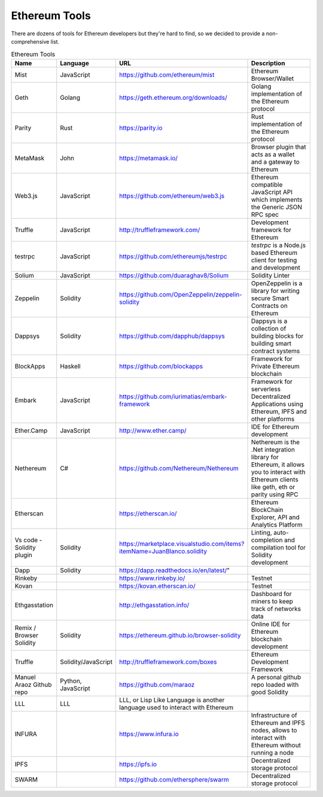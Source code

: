 Ethereum Tools
=================


There are dozens of tools for Ethereum developers but they're hard to find, so
we decided to provide a non-comprehensive list.

.. csv-table:: Ethereum Tools
   :header: "Name", "Language", "URL", "Description"
   :widths: 3, 3, 8, 10

    "Mist ", "JavaScript", "https://github.com/ethereum/mist", "Ethereum Browser/Wallet"
    "Geth", "Golang", "https://geth.ethereum.org/downloads/", "Golang implementation of the Ethereum protocol"
    "Parity", "Rust", "https://parity.io", "Rust implementation of the Ethereum protocol"
    "MetaMask", "John", "https://metamask.io/", "Browser plugin that acts as a wallet and a gateway to Ethereum"
    "Web3.js", "JavaScript", "https://github.com/ethereum/web3.js", "Ethereum compatible JavaScript API which implements the Generic JSON RPC spec"
    "Truffle", "JavaScript", "http://truffleframework.com/", "Development framework for Ethereum"
    "testrpc", "JavaScript", "https://github.com/ethereumjs/testrpc", "`testrpc` is a Node.js based Ethereum client for testing and development"
    "Solium", "JavaScript", "https://github.com/duaraghav8/Solium", "Solidity Linter"
    "Zeppelin", "Solidity", "https://github.com/OpenZeppelin/zeppelin-solidity", "OpenZeppelin is a library for writing secure Smart Contracts on Ethereum"
    "Dappsys", "Solidity", "https://github.com/dapphub/dappsys", "Dappsys is a collection of building blocks for building smart contract systems"
    "BlockApps", "Haskell", "https://github.com/blockapps", "Framework for Private Ethereum blockchain"
    "Embark", "JavaScript", "https://github.com/iurimatias/embark-framework", "Framework for serverless Decentralized Applications using Ethereum, IPFS and other platforms"
    "Ether.Camp", "JavaScript", "http://www.ether.camp/", "IDE for Ethereum development"
    "Nethereum", "C#", "https://github.com/Nethereum/Nethereum", "Nethereum is the .Net integration library for Ethereum, it allows you to interact with Ethereum clients like geth, eth or parity using RPC"
    "Etherscan", "", "https://etherscan.io/", "Ethereum BlockChain Explorer, API and Analytics Platform"
    "Vs code - Solidity plugin", "Solidity", "https://marketplace.visualstudio.com/items?itemName=JuanBlanco.solidity", "Linting, auto-completion and compilation tool for Solidity development"
    "Dapp", "Solidity", https://dapp.readthedocs.io/en/latest/"
    "Rinkeby", "", "https://www.rinkeby.io/", "Testnet"
    "Kovan", "", "https://kovan.etherscan.io/", "Testnet"
    "Ethgasstation", "", "http://ethgasstation.info/", "Dashboard for miners to keep track of networks data"
    "Remix / Browser Solidity","Solidity", "https://ethereum.github.io/browser-solidity", "Online IDE for Ethereum blockchain development"
    "Truffle","Solidity/JavaScript", "http://truffleframework.com/boxes", "Ethereum Development Framework"
    "Manuel Araoz Github repo", "Python, JavaScript", "https://github.com/maraoz", "A personal github repo loaded with good Solidity"
    "LLL", "LLL",  "LLL, or Lisp Like Language is another language used to interact with Ethereum"
    "INFURA", "", "https://www.infura.io", "Infrastructure of Ethereum and IPFS nodes, allows to interact with Ethereum without running a node"
    "IPFS", "", "https://ipfs.io","Decentralized storage protocol"
    "SWARM","","https://github.com/ethersphere/swarm", "Decentralized storage protocol"